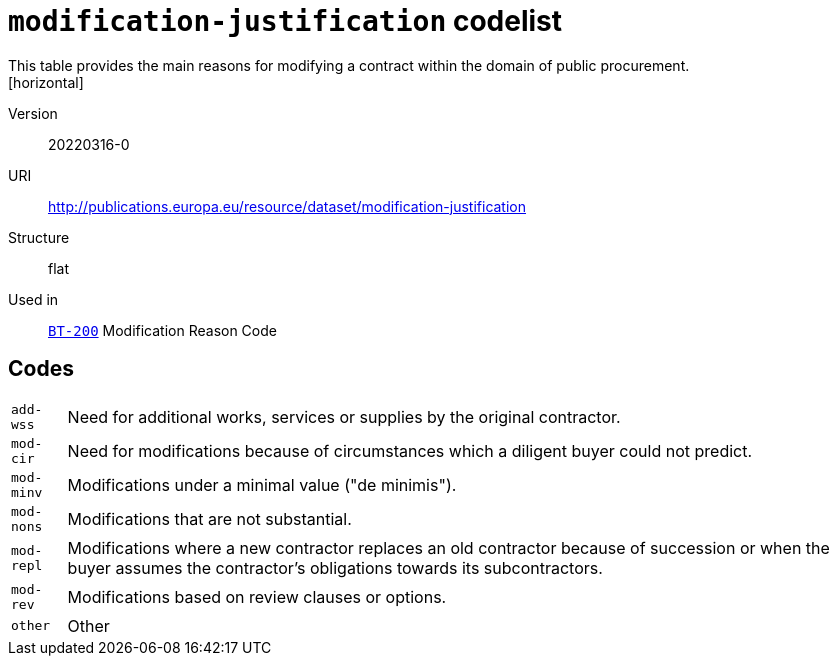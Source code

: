 = `modification-justification` codelist
This table provides the main reasons for modifying a contract within the domain of public procurement.
[horizontal]
Version:: 20220316-0
URI:: http://publications.europa.eu/resource/dataset/modification-justification
Structure:: flat
Used in:: xref:business-terms/BT-200.adoc[`BT-200`] Modification Reason Code

== Codes
[horizontal]
  `add-wss`::: Need for additional works, services or supplies by the original contractor.
  `mod-cir`::: Need for modifications because of circumstances which a diligent buyer could not predict.
  `mod-minv`::: Modifications under a minimal value ("de minimis").
  `mod-nons`::: Modifications that are not substantial.
  `mod-repl`::: Modifications where a new contractor replaces an old contractor because of succession or when the buyer assumes the contractor’s obligations towards its subcontractors.
  `mod-rev`::: Modifications based on review clauses or options.
  `other`::: Other
